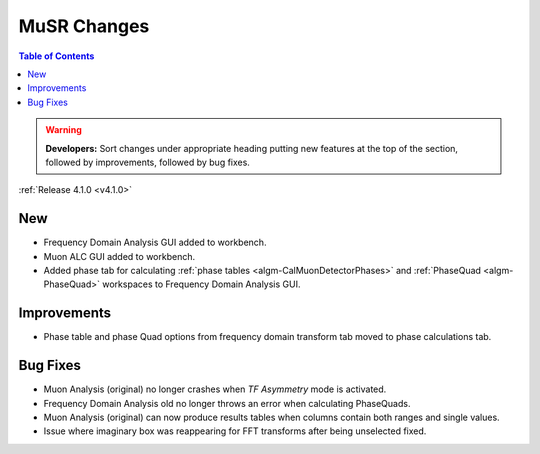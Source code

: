 ============
MuSR Changes
============

.. contents:: Table of Contents
   :local:

.. warning:: **Developers:** Sort changes under appropriate heading
    putting new features at the top of the section, followed by
    improvements, followed by bug fixes.


:ref:`Release 4.1.0 <v4.1.0>`

New
###

* Frequency Domain Analysis GUI added to workbench.
* Muon ALC GUI added to workbench.
* Added phase tab for calculating :ref:`phase tables <algm-CalMuonDetectorPhases>` and :ref:`PhaseQuad <algm-PhaseQuad>` workspaces to Frequency Domain Analysis GUI.

Improvements
############

* Phase table and phase Quad options from frequency domain transform tab moved to phase calculations tab.

Bug Fixes
#########

* Muon Analysis (original) no longer crashes when `TF Asymmetry` mode is activated.
* Frequency Domain Analysis old no longer throws an error when calculating PhaseQuads.
* Muon Analysis (original) can now produce results tables when columns contain both ranges and single values.
* Issue where imaginary box was reappearing for FFT transforms after being unselected fixed.
